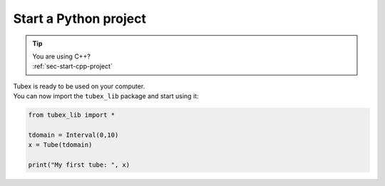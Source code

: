 .. _sec-start-py-project:

######################
Start a Python project
######################

.. tip::
   | You are using C++?
   | :ref:`sec-start-cpp-project`

| Tubex is ready to be used on your computer.
| You can now import the ``tubex_lib`` package and start using it:

.. code-block:: py

  from tubex_lib import *

  tdomain = Interval(0,10)
  x = Tube(tdomain)

  print("My first tube: ", x)
